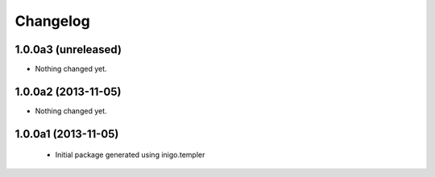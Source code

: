 Changelog
=========

1.0.0a3 (unreleased)
--------------------

- Nothing changed yet.


1.0.0a2 (2013-11-05)
--------------------

- Nothing changed yet.


1.0.0a1 (2013-11-05)
--------------------

 - Initial package generated using inigo.templer
